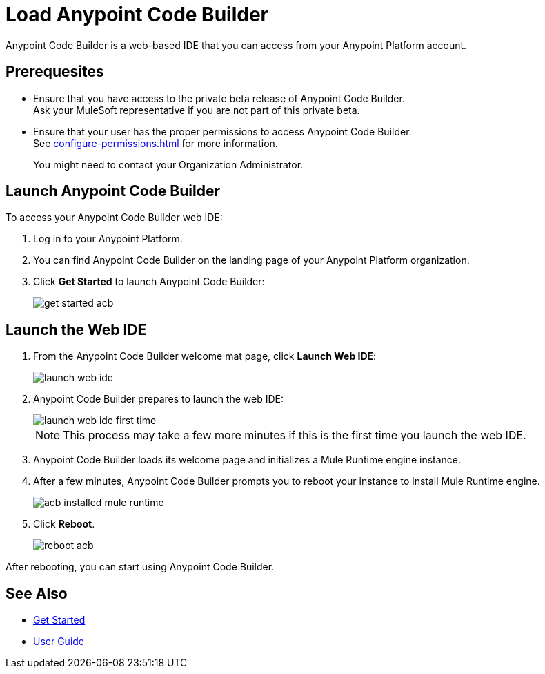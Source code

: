 = Load Anypoint Code Builder

Anypoint Code Builder is a web-based IDE that you can access from your Anypoint Platform account.


== Prerequesites

* Ensure that you have access to the private beta release of Anypoint Code Builder. +
Ask your MuleSoft representative if you are not part of this private beta.
* Ensure that your user has the proper permissions to access Anypoint Code Builder. +
See xref:configure-permissions.adoc[] for more information.
+
You might need to contact your Organization Administrator.

== Launch Anypoint Code Builder

To access your Anypoint Code Builder web IDE:

. Log in to your Anypoint Platform.
. You can find Anypoint Code Builder on the landing page of your Anypoint Platform organization.
. Click *Get Started* to launch Anypoint Code Builder:
+
image::get-started-acb.png[]

== Launch the Web IDE

. From the Anypoint Code Builder welcome mat page, click *Launch Web IDE*:
+
image::launch-web-ide.png[]
. Anypoint Code Builder prepares to launch the web IDE:
+
image::launch-web-ide-first-time.png[]
+
[NOTE]
--
This process may take a few more minutes if this is the first time you launch the web IDE.
--
. Anypoint Code Builder loads its welcome page and initializes a Mule Runtime engine instance.
. After a few minutes, Anypoint Code Builder prompts you to reboot your instance to install Mule Runtime engine.
+
image::acb-installed-mule-runtime.png[]
. Click *Reboot*.
+
image::reboot-acb.png[]

After rebooting, you can start using Anypoint Code Builder.

== See Also

* xref:get-started.adoc[Get Started]
* xref:user-guide.adoc[User Guide]

